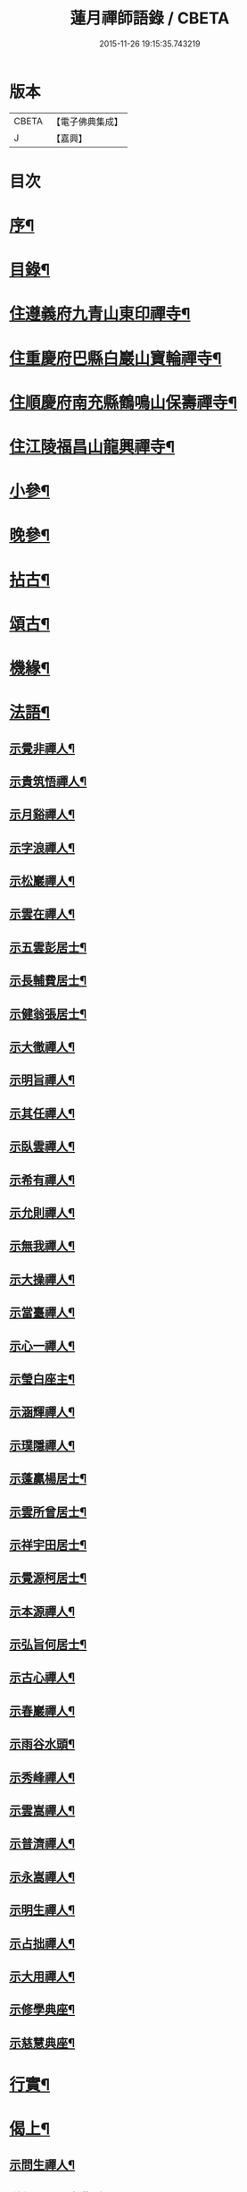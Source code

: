 #+TITLE: 蓮月禪師語錄 / CBETA
#+DATE: 2015-11-26 19:15:35.743219
* 版本
 |     CBETA|【電子佛典集成】|
 |         J|【嘉興】    |

* 目次
* [[file:KR6q0445_001.txt::001-0397a2][序¶]]
* [[file:KR6q0445_001.txt::001-0397a22][目錄¶]]
* [[file:KR6q0445_001.txt::0397c4][住遵義府九青山東印禪寺¶]]
* [[file:KR6q0445_001.txt::0400c12][住重慶府巴縣白巖山寶輪禪寺¶]]
* [[file:KR6q0445_002.txt::002-0402b4][住順慶府南充縣鶴鳴山保壽禪寺¶]]
* [[file:KR6q0445_003.txt::003-0407c4][住江陵福昌山龍興禪寺¶]]
* [[file:KR6q0445_003.txt::0410b2][小參¶]]
* [[file:KR6q0445_003.txt::0411a21][晚參¶]]
* [[file:KR6q0445_004.txt::004-0413a4][拈古¶]]
* [[file:KR6q0445_004.txt::0414a12][頌古¶]]
* [[file:KR6q0445_004.txt::0415a2][機緣¶]]
* [[file:KR6q0445_005.txt::005-0417c4][法語¶]]
** [[file:KR6q0445_005.txt::005-0417c5][示覺非禪人¶]]
** [[file:KR6q0445_005.txt::005-0417c10][示貴筑悟禪人¶]]
** [[file:KR6q0445_005.txt::005-0417c15][示月谿禪人¶]]
** [[file:KR6q0445_005.txt::005-0417c20][示字浪禪人¶]]
** [[file:KR6q0445_005.txt::005-0417c25][示松巖禪人¶]]
** [[file:KR6q0445_005.txt::0418a3][示雲在禪人¶]]
** [[file:KR6q0445_005.txt::0418a8][示五雲彭居士¶]]
** [[file:KR6q0445_005.txt::0418a13][示長輔費居士¶]]
** [[file:KR6q0445_005.txt::0418a18][示健翁張居士¶]]
** [[file:KR6q0445_005.txt::0418a27][示大徹禪人¶]]
** [[file:KR6q0445_005.txt::0418b3][示明旨禪人¶]]
** [[file:KR6q0445_005.txt::0418b8][示其任禪人¶]]
** [[file:KR6q0445_005.txt::0418b13][示臥雲禪人¶]]
** [[file:KR6q0445_005.txt::0418b20][示希有禪人¶]]
** [[file:KR6q0445_005.txt::0418b27][示允則禪人¶]]
** [[file:KR6q0445_005.txt::0418c2][示無我禪人¶]]
** [[file:KR6q0445_005.txt::0418c10][示大操禪人¶]]
** [[file:KR6q0445_005.txt::0418c18][示當臺禪人¶]]
** [[file:KR6q0445_005.txt::0418c23][示心一禪人¶]]
** [[file:KR6q0445_005.txt::0418c29][示瑩白座主¶]]
** [[file:KR6q0445_005.txt::0419a5][示涵輝禪人¶]]
** [[file:KR6q0445_005.txt::0419a11][示璞隱禪人¶]]
** [[file:KR6q0445_005.txt::0419a17][示蓬贏楊居士¶]]
** [[file:KR6q0445_005.txt::0419a23][示雲所曾居士¶]]
** [[file:KR6q0445_005.txt::0419a30][示祥宇田居士¶]]
** [[file:KR6q0445_005.txt::0419b6][示覺源柯居士¶]]
** [[file:KR6q0445_005.txt::0419b12][示本源禪人¶]]
** [[file:KR6q0445_005.txt::0419b17][示弘旨何居士¶]]
** [[file:KR6q0445_005.txt::0419b23][示古心禪人¶]]
** [[file:KR6q0445_005.txt::0419b29][示春巖禪人¶]]
** [[file:KR6q0445_005.txt::0419c5][示雨谷水頭¶]]
** [[file:KR6q0445_005.txt::0419c11][示秀峰禪人¶]]
** [[file:KR6q0445_005.txt::0419c16][示雲嵩禪人¶]]
** [[file:KR6q0445_005.txt::0419c22][示普濟禪人¶]]
** [[file:KR6q0445_005.txt::0419c28][示永嵩禪人¶]]
** [[file:KR6q0445_005.txt::0420a3][示明生禪人¶]]
** [[file:KR6q0445_005.txt::0420a7][示占拙禪人¶]]
** [[file:KR6q0445_005.txt::0420a12][示大用禪人¶]]
** [[file:KR6q0445_005.txt::0420a20][示修學典座¶]]
** [[file:KR6q0445_005.txt::0420a25][示慈慧典座¶]]
* [[file:KR6q0445_005.txt::0420b2][行實¶]]
* [[file:KR6q0445_005.txt::0421a22][偈上¶]]
** [[file:KR6q0445_005.txt::0421a23][示問生禪人¶]]
** [[file:KR6q0445_005.txt::0421a26][送劍眉禪人之曹溪¶]]
** [[file:KR6q0445_005.txt::0421a29][寄藥山塔主懷壁禪人¶]]
** [[file:KR6q0445_005.txt::0421b2][送瞿也禪人之江南¶]]
** [[file:KR6q0445_005.txt::0421b5][送靜虛禪人南遊¶]]
** [[file:KR6q0445_005.txt::0421b8][和黃檗象崖和尚山居關字韻¶]]
** [[file:KR6q0445_005.txt::0421b17][和月平禪友詠雪¶]]
** [[file:KR6q0445_005.txt::0421b28][贈來蘇心空禪師¶]]
** [[file:KR6q0445_005.txt::0421b30][與凌雲松柏禪師]]
** [[file:KR6q0445_005.txt::0421c4][與濟川楊文學夜坐¶]]
** [[file:KR6q0445_005.txt::0421c7][初夏同沛兩王公並二三子野望¶]]
** [[file:KR6q0445_005.txt::0421c10][柏子山與友人夜坐聽雨¶]]
** [[file:KR6q0445_005.txt::0421c13][來蘇峰重晤折蘆道舊¶]]
** [[file:KR6q0445_005.txt::0421c18][送聖可法弟還蜀¶]]
** [[file:KR6q0445_005.txt::0421c21][示香城上座¶]]
** [[file:KR6q0445_005.txt::0421c24][寄翠如上座¶]]
** [[file:KR6q0445_005.txt::0421c27][贈子英張居士¶]]
** [[file:KR6q0445_005.txt::0421c30][送天木禪人歸岳州省親¶]]
** [[file:KR6q0445_005.txt::0422a3][訪天皇誨長老¶]]
** [[file:KR6q0445_005.txt::0422a6][送別枕石法姪¶]]
** [[file:KR6q0445_005.txt::0422a9][寄九青慧月監寺¶]]
** [[file:KR6q0445_005.txt::0422a14][贈燕石法姪¶]]
** [[file:KR6q0445_005.txt::0422a17][元日偶成¶]]
** [[file:KR6q0445_005.txt::0422a20][寄中邑枕石法姪¶]]
** [[file:KR6q0445_005.txt::0422a23][送溢天上座北遊¶]]
** [[file:KR6q0445_005.txt::0422a28][示文璞庫頭¶]]
** [[file:KR6q0445_005.txt::0422a30][贈香煙一如禪師]]
** [[file:KR6q0445_005.txt::0422b6][寄大慧禪師¶]]
** [[file:KR6q0445_005.txt::0422b9][與文字牛居士夜坐¶]]
** [[file:KR6q0445_005.txt::0422b12][示發成崔居士¶]]
** [[file:KR6q0445_005.txt::0422b15][送我石新戒還蜀¶]]
** [[file:KR6q0445_005.txt::0422b18][送靜虛禪人歸蜀之中巖¶]]
** [[file:KR6q0445_005.txt::0422b21][送無礙禪師還蜀¶]]
** [[file:KR6q0445_005.txt::0422b24][送三如禪師還蜀之濮巖¶]]
** [[file:KR6q0445_005.txt::0422b27][蘄水舟中喜晴¶]]
** [[file:KR6q0445_005.txt::0422b30][九龍山破寺¶]]
** [[file:KR6q0445_005.txt::0422c3][閱景德傳燈錄¶]]
** [[file:KR6q0445_005.txt::0422c6][聯芳偈¶]]
*** [[file:KR6q0445_005.txt::0422c7][付雪穎發通禪人¶]]
*** [[file:KR6q0445_005.txt::0422c10][付春巖性融禪人¶]]
*** [[file:KR6q0445_005.txt::0422c13][付溢天發海禪人¶]]
*** [[file:KR6q0445_005.txt::0422c16][付恆靖真祐禪人¶]]
*** [[file:KR6q0445_005.txt::0422c19][付子鏡性住禪人¶]]
*** [[file:KR6q0445_005.txt::0422c22][付繼美發英禪人¶]]
*** [[file:KR6q0445_005.txt::0422c25][付聖傑圓玉禪人¶]]
*** [[file:KR6q0445_005.txt::0422c28][付貫如道束禪人¶]]
*** [[file:KR6q0445_005.txt::0422c30][付巨著發義禪人]]
*** [[file:KR6q0445_005.txt::0423a4][付同野性同禪人¶]]
*** [[file:KR6q0445_005.txt::0423a7][付允南寂圓禪人¶]]
*** [[file:KR6q0445_005.txt::0423a10][付瞿諳寂弘禪人¶]]
*** [[file:KR6q0445_005.txt::0423a13][付東巖發宗禪人¶]]
*** [[file:KR6q0445_005.txt::0423a16][付紫橋發渡禪人¶]]
*** [[file:KR6q0445_005.txt::0423a19][付松野發璞禪人¶]]
*** [[file:KR6q0445_005.txt::0423a22][付紫岫發香禪人¶]]
*** [[file:KR6q0445_005.txt::0423a25][付據一通聞禪人¶]]
*** [[file:KR6q0445_005.txt::0423a28][付雪幢發慧禪人¶]]
*** [[file:KR6q0445_005.txt::0423a30][付健若道乾禪人]]
*** [[file:KR6q0445_005.txt::0423b4][付次調克誨禪人¶]]
*** [[file:KR6q0445_005.txt::0423b7][付悅可道嚴禪人¶]]
* [[file:KR6q0445_006.txt::006-0423c4][偈下¶]]
** [[file:KR6q0445_006.txt::006-0423c5][示東巖監寺¶]]
** [[file:KR6q0445_006.txt::006-0423c8][送隱石禪人遊峨眉¶]]
** [[file:KR6q0445_006.txt::006-0423c11][示大義禪人¶]]
** [[file:KR6q0445_006.txt::006-0423c14][示雲野禪人¶]]
** [[file:KR6q0445_006.txt::006-0423c19][復東川呂相國¶]]
** [[file:KR6q0445_006.txt::006-0423c22][寄法空禪舊¶]]
** [[file:KR6q0445_006.txt::006-0423c25][送岫石禪人歸鼎州華嚴¶]]
** [[file:KR6q0445_006.txt::006-0423c28][示子鏡禪人¶]]
** [[file:KR6q0445_006.txt::006-0423c30][春日送博達法姪歸青林開法]]
** [[file:KR6q0445_006.txt::0424a4][贈青林西堂秋水姪孫¶]]
** [[file:KR6q0445_006.txt::0424a7][贈青林監院幻影姪孫¶]]
** [[file:KR6q0445_006.txt::0424a10][示潤宇相居士¶]]
** [[file:KR6q0445_006.txt::0424a13][號大用禪人¶]]
** [[file:KR6q0445_006.txt::0424a16][示岐岡嚴居士¶]]
** [[file:KR6q0445_006.txt::0424a19][示天瑩禪人¶]]
** [[file:KR6q0445_006.txt::0424a22][寄附麟牛文學¶]]
** [[file:KR6q0445_006.txt::0424a25][示凌雲大德禮萬佛名¶]]
** [[file:KR6q0445_006.txt::0424a28][示九龍松巖監寺¶]]
** [[file:KR6q0445_006.txt::0424a30][示潤吾張居士]]
** [[file:KR6q0445_006.txt::0424b4][示清寰楊居士¶]]
** [[file:KR6q0445_006.txt::0424b7][示惺甦禪人¶]]
** [[file:KR6q0445_006.txt::0424b10][示雲竹監院¶]]
** [[file:KR6q0445_006.txt::0424b13][示恆愚禪人¶]]
** [[file:KR6q0445_006.txt::0424b16][訪本源上座¶]]
** [[file:KR6q0445_006.txt::0424b19][夏日與友人坐話¶]]
** [[file:KR6q0445_006.txt::0424b22][示修源水頭¶]]
** [[file:KR6q0445_006.txt::0424b25][號雪林禪人¶]]
** [[file:KR6q0445_006.txt::0424b28][示徵明監寺¶]]
** [[file:KR6q0445_006.txt::0424b30][示貫如侍者]]
** [[file:KR6q0445_006.txt::0424c4][雪夜同眾圍爐¶]]
** [[file:KR6q0445_006.txt::0424c7][寄印月禪人¶]]
** [[file:KR6q0445_006.txt::0424c10][寄炳然禪人¶]]
** [[file:KR6q0445_006.txt::0424c13][寄堅一禪人¶]]
** [[file:KR6q0445_006.txt::0424c16][示堅密碓頭¶]]
** [[file:KR6q0445_006.txt::0424c19][寄敬白上座¶]]
** [[file:KR6q0445_006.txt::0424c22][示綦江董居士¶]]
** [[file:KR6q0445_006.txt::0424c25][重逢熊文學¶]]
** [[file:KR6q0445_006.txt::0424c28][示養白余居士¶]]
** [[file:KR6q0445_006.txt::0424c30][遊臥龍山天池]]
** [[file:KR6q0445_006.txt::0425a4][號大可禪人¶]]
** [[file:KR6q0445_006.txt::0425a7][初夏坐鍾應山房¶]]
** [[file:KR6q0445_006.txt::0425a10][看楞伽峰玉柱¶]]
** [[file:KR6q0445_006.txt::0425a13][蓋山除夕示眾¶]]
** [[file:KR6q0445_006.txt::0425a16][示前溪羅居士¶]]
** [[file:KR6q0445_006.txt::0425a19][示弘祚張居士¶]]
** [[file:KR6q0445_006.txt::0425a22][贈東巖宗公重修福昌¶]]
** [[file:KR6q0445_006.txt::0425a25][示發仁樊居士¶]]
** [[file:KR6q0445_006.txt::0425a28][送現禪人還蜀¶]]
** [[file:KR6q0445_006.txt::0425a30][示元體陳居士]]
** [[file:KR6q0445_006.txt::0425b4][示發肖何居士¶]]
** [[file:KR6q0445_006.txt::0425b7][福昌懷古二首¶]]
** [[file:KR6q0445_006.txt::0425b12][示雲池岷源上座¶]]
** [[file:KR6q0445_006.txt::0425b15][復徵覺二禪人¶]]
** [[file:KR6q0445_006.txt::0425b18][問生禪人乞衣索偈¶]]
** [[file:KR6q0445_006.txt::0425b21][示徵明禪人¶]]
** [[file:KR6q0445_006.txt::0425b24][寄友人居山¶]]
** [[file:KR6q0445_006.txt::0425b27][示渚宮眾居士¶]]
** [[file:KR6q0445_006.txt::0425c2][暮春與毒鼓禪師坐來蘇峰¶]]
** [[file:KR6q0445_006.txt::0425c11][虎丘禮隆祖塔¶]]
** [[file:KR6q0445_006.txt::0425c14][雙桂室中留別有感為眾同參述此¶]]
** [[file:KR6q0445_006.txt::0425c17][哭親¶]]
** [[file:KR6q0445_006.txt::0425c22][過東白道人石影亭¶]]
** [[file:KR6q0445_006.txt::0425c25][示松雲禪人¶]]
** [[file:KR6q0445_006.txt::0425c28][宿杏雨齋¶]]
** [[file:KR6q0445_006.txt::0425c30][春日訪友夜坐]]
** [[file:KR6q0445_006.txt::0426a4][冠山寄渝州端甫苟居士¶]]
** [[file:KR6q0445_006.txt::0426a7][過虛上人房和涪陵梁太守韻¶]]
** [[file:KR6q0445_006.txt::0426a12][示雨溪周居士二首¶]]
** [[file:KR6q0445_006.txt::0426a15][示心所游居士二首¶]]
** [[file:KR6q0445_006.txt::0426a18][果州青居山重晤無虞友人二首¶]]
** [[file:KR6q0445_006.txt::0426a21][凌雲夜雨二首¶]]
** [[file:KR6q0445_006.txt::0426a24][懷白堂初夏¶]]
** [[file:KR6q0445_006.txt::0426a29][中秋送別內翰孟章龔居士¶]]
** [[file:KR6q0445_006.txt::0426b2][南浦都歷山留別西衢法弟¶]]
** [[file:KR6q0445_006.txt::0426b5][送岑壁法姪歸大峨¶]]
** [[file:KR6q0445_006.txt::0426b8][示沖斗羅居士¶]]
** [[file:KR6q0445_006.txt::0426b11][冬日與罕拙老宿坐話¶]]
** [[file:KR6q0445_006.txt::0426b14][示引月禪人¶]]
** [[file:KR6q0445_006.txt::0426b17][贈明覺禪人¶]]
** [[file:KR6q0445_006.txt::0426b22][果城東村凌雲山房初夏¶]]
** [[file:KR6q0445_006.txt::0426c13][登來蘇峰¶]]
** [[file:KR6q0445_006.txt::0426c16][塗山禹廟¶]]
** [[file:KR6q0445_006.txt::0426c19][遵義俞邑候春日過訪賦贈¶]]
** [[file:KR6q0445_006.txt::0426c24][送靈隱法弟歸楚¶]]
** [[file:KR6q0445_006.txt::0426c27][寄昌言許居士¶]]
** [[file:KR6q0445_006.txt::0426c30][過巖峰山房贈恆一主人¶]]
** [[file:KR6q0445_006.txt::0427a3][雨後訪興福三同上座¶]]
** [[file:KR6q0445_006.txt::0427a6][贈不語禪人¶]]
** [[file:KR6q0445_006.txt::0427a9][巴山雪夜¶]]
** [[file:KR6q0445_006.txt::0427a12][贈本然禪師復保壽¶]]
** [[file:KR6q0445_006.txt::0427a17][登雲臺贈松雲素水二禪人¶]]
** [[file:KR6q0445_006.txt::0427a22][住野春山石屏寺¶]]
** [[file:KR6q0445_006.txt::0427a26][示白雲雪穎禪人¶]]
** [[file:KR6q0445_006.txt::0427a30][示瑞峰新戒¶]]
** [[file:KR6q0445_006.txt::0427b4][贈健翁張護法雪中修法堂¶]]
** [[file:KR6q0445_006.txt::0427b8][與本源禪人山行賞雪¶]]
** [[file:KR6q0445_006.txt::0427b12][寓金鳳山和己禪人韻¶]]
** [[file:KR6q0445_006.txt::0427b16][懷破山老和尚¶]]
** [[file:KR6q0445_006.txt::0427b20][位旃林護法過訪次韻¶]]
** [[file:KR6q0445_006.txt::0427b27][江陵旅中除夕警眾¶]]
** [[file:KR6q0445_006.txt::0427b30][冬日雪晴訪友]]
** [[file:KR6q0445_006.txt::0427c5][南浦撥霞洞遣夏三首¶]]
** [[file:KR6q0445_006.txt::0427c15][復無欲熊居士來韻¶]]
** [[file:KR6q0445_006.txt::0427c19][復燦錦程居士來韻¶]]
** [[file:KR6q0445_006.txt::0427c23][與公井高孝廉山行坐桃華洞¶]]
** [[file:KR6q0445_006.txt::0427c27][復福昌護法幻幻黃居士來韻¶]]
** [[file:KR6q0445_006.txt::0427c30][初春過雲浦老宿別業]]
** [[file:KR6q0445_006.txt::0428a5][與溢天上座遊灩澦¶]]
** [[file:KR6q0445_006.txt::0428a9][巫峽與眾禪人夜汎¶]]
** [[file:KR6q0445_006.txt::0428a13][九青山房遣懷¶]]
** [[file:KR6q0445_006.txt::0428a20][夜郎山寄素懷禪友¶]]
** [[file:KR6q0445_006.txt::0428a24][巴渝白巖寄君維余護法¶]]
** [[file:KR6q0445_006.txt::0428a28][雪峨張護法邀遊黃鶴樓¶]]
* [[file:KR6q0445_006.txt::0428b2][書¶]]
** [[file:KR6q0445_006.txt::0428b3][上雙桂破山老和尚¶]]
** [[file:KR6q0445_006.txt::0428b12][達聖瑞姚護法¶]]
* [[file:KR6q0445_006.txt::0428b22][像讚¶]]
** [[file:KR6q0445_006.txt::0428b23][出山相¶]]
** [[file:KR6q0445_006.txt::0428b26][布袋¶]]
** [[file:KR6q0445_006.txt::0428b30][白衣大士¶]]
** [[file:KR6q0445_006.txt::0428c5][達磨¶]]
** [[file:KR6q0445_006.txt::0428c9][破山老和尚¶]]
** [[file:KR6q0445_006.txt::0428c16][淨明耆宿¶]]
* [[file:KR6q0445_006.txt::0428c20][佛事¶]]
** [[file:KR6q0445_006.txt::0428c23][上天童掃密雲師翁塔¶]]
** [[file:KR6q0445_006.txt::0428c27][為湛泉禪人下火¶]]
** [[file:KR6q0445_006.txt::0428c30][為若夢侍僧下火]]
** [[file:KR6q0445_006.txt::0429a15][為獻珩耆宿下火¶]]
* 卷
** [[file:KR6q0445_001.txt][蓮月禪師語錄 1]]
** [[file:KR6q0445_002.txt][蓮月禪師語錄 2]]
** [[file:KR6q0445_003.txt][蓮月禪師語錄 3]]
** [[file:KR6q0445_004.txt][蓮月禪師語錄 4]]
** [[file:KR6q0445_005.txt][蓮月禪師語錄 5]]
** [[file:KR6q0445_006.txt][蓮月禪師語錄 6]]
